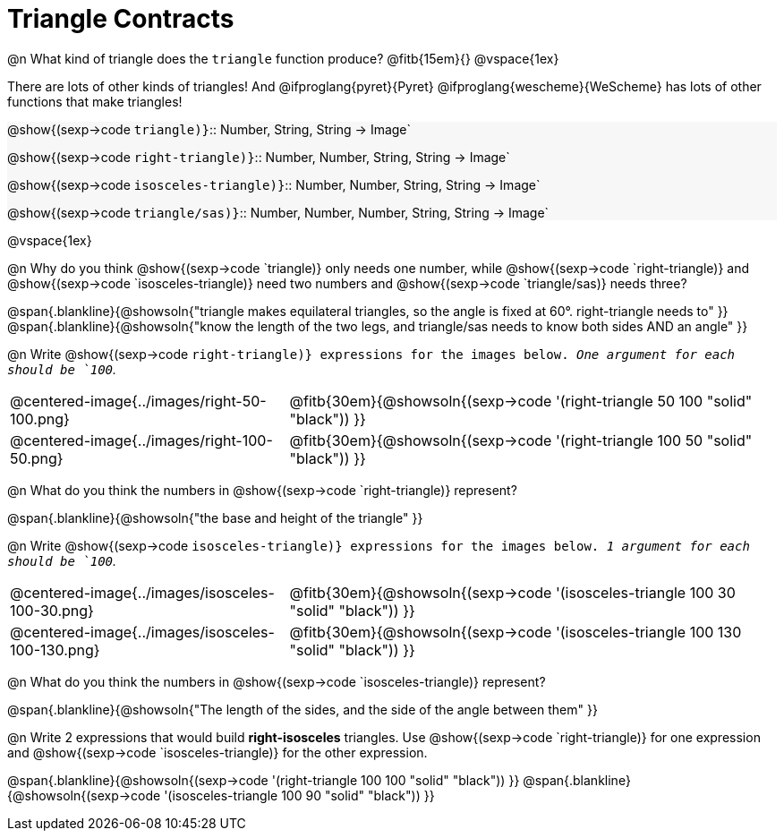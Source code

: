 = Triangle Contracts

++++
<style>
.forceShading { background: #f7f7f8; }
</style>
++++

@n What kind of triangle does the `triangle` function produce?  @fitb{15em}{}
@vspace{1ex}

There are lots of other kinds of triangles!  And @ifproglang{pyret}{Pyret} @ifproglang{wescheme}{WeScheme} has lots of other functions that make triangles!


[.forceShading.indentedpara]
--
@show{(sexp->code `triangle)}`{two-colons} Number, String, String -> Image`

@show{(sexp->code `right-triangle)}`{two-colons} Number, Number, String, String -> Image`

@show{(sexp->code `isosceles-triangle)}`{two-colons} Number, Number, String, String -> Image`

@show{(sexp->code `triangle/sas)}`{two-colons} Number, Number, Number, String, String -> Image`
--

@vspace{1ex}

@n Why do you think @show{(sexp->code `triangle)} only needs one number, while @show{(sexp->code `right-triangle)} and @show{(sexp->code `isosceles-triangle)} need two numbers and @show{(sexp->code `triangle/sas)} needs three?

@span{.blankline}{@showsoln{"triangle makes equilateral triangles, so the angle is fixed at 60°. right-triangle needs to" }}
@span{.blankline}{@showsoln{"know the length of the two legs, and triangle/sas needs to know both sides AND an angle" }}

@n Write @show{(sexp->code `right-triangle)} expressions for the images below. _One argument for each should be `100`._

[.indented-para]
--
[cols="^.^8a, ^.^14a", stripes="none", grid="none", frame="none"]
|===
| @centered-image{../images/right-50-100.png}
| @fitb{30em}{@showsoln{(sexp->code '(right-triangle 50 100 "solid" "black")) }}

| @centered-image{../images/right-100-50.png}
| @fitb{30em}{@showsoln{(sexp->code '(right-triangle 100 50 "solid" "black")) }}
|===
--

@n What do you think the numbers in @show{(sexp->code `right-triangle)} represent?

@span{.blankline}{@showsoln{"the base and height of the triangle" }}

@n Write @show{(sexp->code `isosceles-triangle)} expressions for the images below. _1 argument for each should be `100`._

[.indented-para]
--
[cols="^.^8a, ^.^14a", stripes="none", grid="none", frame="none"]
|===
| @centered-image{../images/isosceles-100-30.png}
| @fitb{30em}{@showsoln{(sexp->code '(isosceles-triangle 100  30 "solid" "black")) }}

| @centered-image{../images/isosceles-100-130.png}
| @fitb{30em}{@showsoln{(sexp->code '(isosceles-triangle 100 130 "solid" "black")) }}
|===
--
@n What do you think the numbers in @show{(sexp->code `isosceles-triangle)} represent?

@span{.blankline}{@showsoln{"The length of the sides, and the side of the angle between them" }}

@n Write 2 expressions that would build *right-isosceles* triangles. Use @show{(sexp->code `right-triangle)} for one expression and @show{(sexp->code `isosceles-triangle)} for the other expression.

@span{.blankline}{@showsoln{(sexp->code '(right-triangle 100 100 "solid" "black")) }}
@span{.blankline}{@showsoln{(sexp->code '(isosceles-triangle 100 90 "solid" "black")) }}

